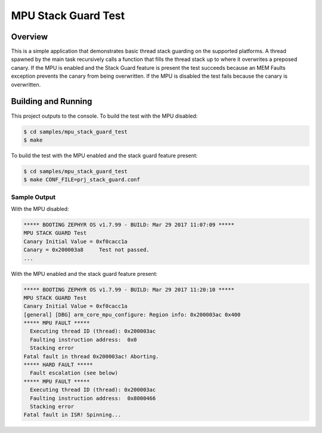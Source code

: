 .. _mpu_stack_guard_test:

MPU Stack Guard Test
####################

Overview
********

This is a simple application that demonstrates basic thread stack guarding on
the supported platforms.
A thread spawned by the main task recursively calls a function that fills the
thread stack up to where it overwrites a preposed canary.
If the MPU is enabled and the Stack Guard feature is present the test succeeds
because an MEM Faults exception prevents the canary from being overwritten.
If the MPU is disabled the test fails because the canary is overwritten.

Building and Running
********************

This project outputs to the console.
To build the test with the MPU disabled:

.. code-block:: console

   $ cd samples/mpu_stack_guard_test
   $ make

To build the test with the MPU enabled and the stack guard feature present:

.. code-block:: console

   $ cd samples/mpu_stack_guard_test
   $ make CONF_FILE=prj_stack_guard.conf

Sample Output
=============

With the MPU disabled:

.. code-block:: console

   ***** BOOTING ZEPHYR OS v1.7.99 - BUILD: Mar 29 2017 11:07:09 *****
   MPU STACK GUARD Test
   Canary Initial Value = 0xf0cacc1a
   Canary = 0x200003a8     Test not passed.
   ...

With the MPU enabled and the stack guard feature present:

.. code-block:: console

   ***** BOOTING ZEPHYR OS v1.7.99 - BUILD: Mar 29 2017 11:20:10 *****
   MPU STACK GUARD Test
   Canary Initial Value = 0xf0cacc1a
   [general] [DBG] arm_core_mpu_configure: Region info: 0x200003ac 0x400
   ***** MPU FAULT *****
     Executing thread ID (thread): 0x200003ac
     Faulting instruction address:  0x0
     Stacking error
   Fatal fault in thread 0x200003ac! Aborting.
   ***** HARD FAULT *****
     Fault escalation (see below)
   ***** MPU FAULT *****
     Executing thread ID (thread): 0x200003ac
     Faulting instruction address:  0x8000466
     Stacking error
   Fatal fault in ISR! Spinning...
